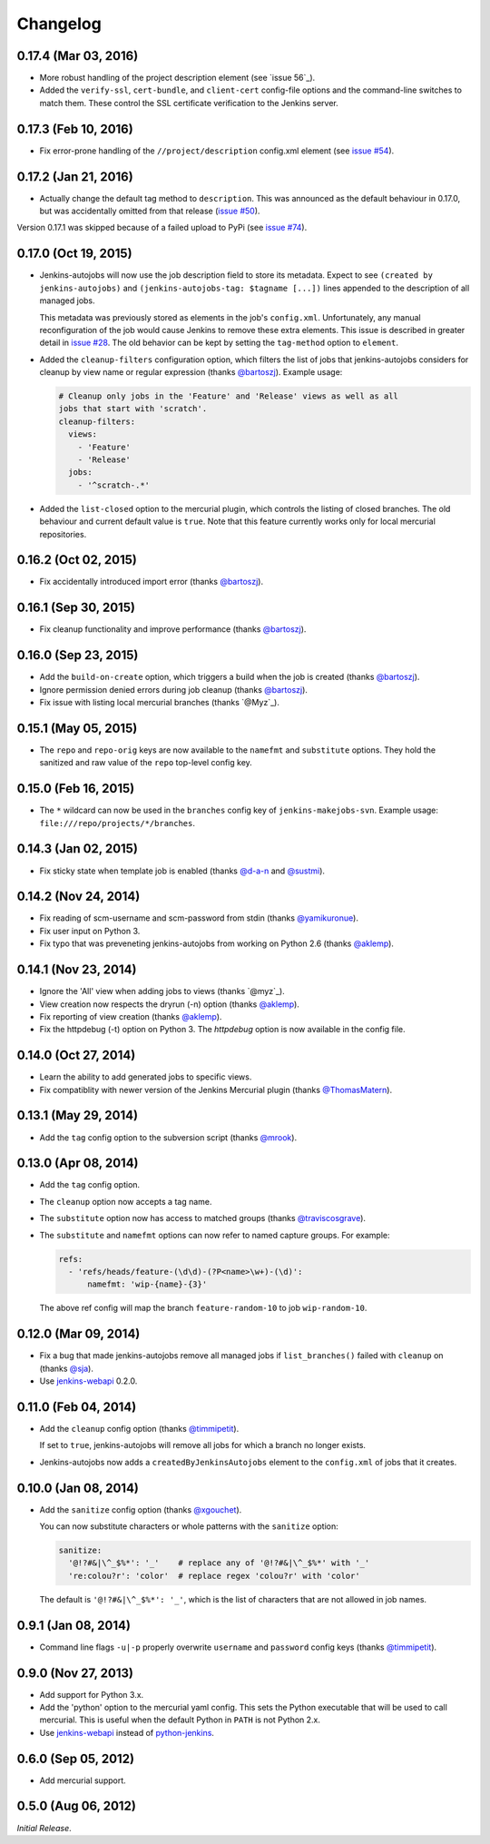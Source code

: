 Changelog
---------

0.17.4 (Mar 03, 2016)
^^^^^^^^^^^^^^^^^^^^^

- More robust handling of the project description element (see `issue 56`_).

- Added the ``verify-ssl``, ``cert-bundle``, and ``client-cert`` config-file
  options and the command-line switches to match them. These control the SSL
  certificate verification to the Jenkins server.

0.17.3 (Feb 10, 2016)
^^^^^^^^^^^^^^^^^^^^^

- Fix error-prone handling of the ``//project/description`` config.xml element
  (see `issue #54`_).

0.17.2 (Jan 21, 2016)
^^^^^^^^^^^^^^^^^^^^^

- Actually change the default tag method to ``description``. This was announced
  as the default behaviour in 0.17.0, but was accidentally omitted from that
  release (`issue #50`_).

Version 0.17.1 was skipped because of a failed upload to PyPi (see `issue #74`_).

0.17.0 (Oct 19, 2015)
^^^^^^^^^^^^^^^^^^^^^

- Jenkins-autojobs will now use the job description field to store its metadata.
  Expect to see ``(created by jenkins-autojobs)`` and ``(jenkins-autojobs-tag:
  $tagname [...])`` lines appended to the description of all managed jobs.

  This metadata was previously stored as elements in the job's ``config.xml``.
  Unfortunately, any manual reconfiguration of the job would cause Jenkins to
  remove these extra elements. This issue is described in greater detail in
  `issue #28`_. The old behavior can be kept by setting the ``tag-method``
  option to ``element``.

- Added the ``cleanup-filters`` configuration option, which filters the list of
  jobs that jenkins-autojobs considers for cleanup by view name or regular
  expression (thanks `@bartoszj`_). Example usage:

  .. code-block:: yaml

      # Cleanup only jobs in the 'Feature' and 'Release' views as well as all
      jobs that start with 'scratch'.
      cleanup-filters:
        views:
          - 'Feature'
          - 'Release'
        jobs:
          - '^scratch-.*'

- Added the ``list-closed`` option to the mercurial plugin, which controls the
  listing of closed branches. The old behaviour and current default value is
  ``true``. Note that this feature currently works only for local mercurial
  repositories.


0.16.2 (Oct 02, 2015)
^^^^^^^^^^^^^^^^^^^^^

- Fix accidentally introduced import error (thanks `@bartoszj`_).

0.16.1 (Sep 30, 2015)
^^^^^^^^^^^^^^^^^^^^^

- Fix cleanup functionality and improve performance (thanks `@bartoszj`_).

0.16.0 (Sep 23, 2015)
^^^^^^^^^^^^^^^^^^^^^

- Add the ``build-on-create`` option, which triggers a build when the job is
  created (thanks `@bartoszj`_).

- Ignore permission denied errors during job cleanup (thanks `@bartoszj`_).

- Fix issue with listing local mercurial branches (thanks `@Myz`_).

0.15.1 (May 05, 2015)
^^^^^^^^^^^^^^^^^^^^^

- The ``repo`` and ``repo-orig`` keys are now available to the
  ``namefmt`` and ``substitute`` options. They hold the sanitized and
  raw value of the ``repo`` top-level config key.

0.15.0 (Feb 16, 2015)
^^^^^^^^^^^^^^^^^^^^^

- The ``*`` wildcard can now be used in the ``branches`` config key of
  ``jenkins-makejobs-svn``. Example usage: ``file:///repo/projects/*/branches``.

0.14.3 (Jan 02, 2015)
^^^^^^^^^^^^^^^^^^^^^

- Fix sticky state when template job is enabled (thanks `@d-a-n`_ and
  `@sustmi`_).

0.14.2 (Nov 24, 2014)
^^^^^^^^^^^^^^^^^^^^^

- Fix reading of scm-username and scm-password from stdin (thanks `@yamikuronue`_).

- Fix user input on Python 3.

- Fix typo that was preveneting jenkins-autojobs from working on
  Python 2.6 (thanks `@aklemp`_).

0.14.1 (Nov 23, 2014)
^^^^^^^^^^^^^^^^^^^^^

- Ignore the 'All' view when adding jobs to views (thanks `@myz`_).

- View creation now respects the dryrun (-n) option (thanks `@aklemp`_).

- Fix reporting of view creation (thanks `@aklemp`_).

- Fix the httpdebug (-t) option on Python 3. The `httpdebug` option is
  now available in the config file.

0.14.0 (Oct 27, 2014)
^^^^^^^^^^^^^^^^^^^^^

- Learn the ability to add generated jobs to specific views.

- Fix compatiblity with newer version of the Jenkins Mercurial plugin (thanks `@ThomasMatern`_).

0.13.1 (May 29, 2014)
^^^^^^^^^^^^^^^^^^^^^

- Add the ``tag`` config option to the subversion script (thanks `@mrook`_).

0.13.0 (Apr 08, 2014)
^^^^^^^^^^^^^^^^^^^^^

- Add the ``tag`` config option.

- The ``cleanup`` option now accepts a tag name.

- The ``substitute`` option now has access to matched groups (thanks `@traviscosgrave`_).

- The ``substitute`` and ``namefmt`` options can now refer to named capture groups. For example:

  .. code-block:: yaml

      refs:
        - 'refs/heads/feature-(\d\d)-(?P<name>\w+)-(\d)':
            namefmt: 'wip-{name}-{3}'

  The above ref config will map the branch ``feature-random-10`` to
  job ``wip-random-10``.

0.12.0 (Mar 09, 2014)
^^^^^^^^^^^^^^^^^^^^^

- Fix a bug that made jenkins-autojobs remove all managed jobs if
  ``list_branches()`` failed with ``cleanup`` on (thanks `@sja`_).

- Use jenkins-webapi_ 0.2.0.

0.11.0 (Feb 04, 2014)
^^^^^^^^^^^^^^^^^^^^^

- Add the ``cleanup`` config option (thanks `@timmipetit`_).

  If set to ``true``, jenkins-autojobs will remove all jobs for which
  a branch no longer exists.

- Jenkins-autojobs now adds a ``createdByJenkinsAutojobs`` element to
  the ``config.xml`` of jobs that it creates.

0.10.0 (Jan 08, 2014)
^^^^^^^^^^^^^^^^^^^^^

- Add the ``sanitize`` config option (thanks `@xgouchet`_).

  You can now substitute characters or whole patterns with the
  ``sanitize`` option:

  .. code-block:: yaml

      sanitize:
        '@!?#&|\^_$%*': '_'    # replace any of '@!?#&|\^_$%*' with '_'
        're:colou?r': 'color'  # replace regex 'colou?r' with 'color'

  The default is ``'@!?#&|\^_$%*': '_'``, which is the list of
  characters that are not allowed in job names.

0.9.1 (Jan 08, 2014)
^^^^^^^^^^^^^^^^^^^^

- Command line flags ``-u|-p`` properly overwrite ``username`` and
  ``password`` config keys (thanks `@timmipetit`_).

0.9.0 (Nov 27, 2013)
^^^^^^^^^^^^^^^^^^^^

- Add support for Python 3.x.

- Add the 'python' option to the mercurial yaml config. This sets the
  Python executable that will be used to call mercurial. This is
  useful when the default Python in ``PATH`` is not Python 2.x.

- Use jenkins-webapi_ instead of python-jenkins_.

0.6.0 (Sep 05, 2012)
^^^^^^^^^^^^^^^^^^^^

- Add mercurial support.

0.5.0 (Aug 06, 2012)
^^^^^^^^^^^^^^^^^^^^

*Initial Release*.

.. _jenkins-webapi: https://pypi.python.org/pypi/jenkins-webapi
.. _python-jenkins: https://pypi.python.org/pypi/python-jenkins

.. _`@timmipetit`:     https://github.com/timmipetit
.. _`@xgouchet`:       https://github.com/xgouchet
.. _`@sja`:            https://github.com/sja
.. _`@traviscosgrave`: https://github.com/traviscosgrave
.. _`@mrook`:          https://github.com/mrook
.. _`@ThomasMatern`:   https://github.com/ThomasMatern
.. _`@aklemp`:         https://github.com/aklemp
.. _`@myz`:            https://github.com/myz
.. _`@yamikuronue`:    https://github.com/yamikuronue
.. _`@d-a-n`:          https://github.com/d-a-n
.. _`@sustmi`:         https://github.com/sustmi
.. _`@bartoszj`:       https://github.com/bartoszj
.. _`@Myz`:            https://github.com/Myz

.. _`issue #28`:       https://github.com/gvalkov/jenkins-autojobs/issues/28
.. _`issue #50`:       https://github.com/gvalkov/jenkins-autojobs/issues/50
.. _`issue #54`:       https://github.com/gvalkov/jenkins-autojobs/issues/54
.. _`issue #56`:       https://github.com/gvalkov/jenkins-autojobs/issues/56

.. _`issue #74`:       https://github.com/pypa/packaging-problems/issues/74
